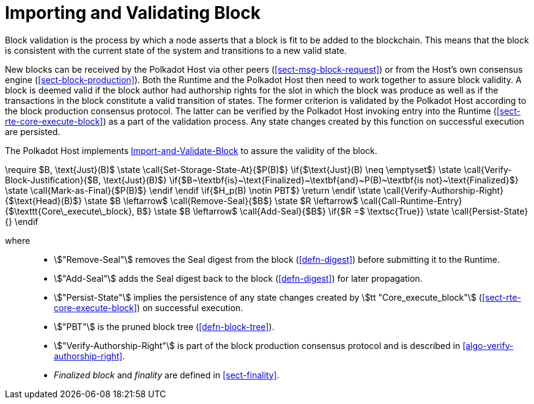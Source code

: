 [#sect-block-validation]
= Importing and Validating Block

Block validation is the process by which a node asserts that a block is fit to
be added to the blockchain. This means that the block is consistent with the
current state of the system and transitions to a new valid state.

New blocks can be received by the Polkadot Host via other peers
(<<sect-msg-block-request>>) or from the Host’s own consensus engine
(<<sect-block-production>>). Both the Runtime and the Polkadot Host then need to
work together to assure block validity. A block is deemed valid if the block
author had authorship rights for the slot in which the block was produce as well
as if the transactions in the block constitute a valid transition of states. The
former criterion is validated by the Polkadot Host according to the block
production consensus protocol. The latter can be verified by the Polkadot Host
invoking entry into the Runtime (<<sect-rte-core-execute-block>>) as a part
of the validation process. Any state changes created by this function on
successful execution are persisted.

The Polkadot Host implements <<algo-import-and-validate-block>> to assure the
validity of the block.

****
.Import-and-Validate-Block
[pseudocode#algo-import-and-validate-block]
++++
\require $B, \text{Just}(B)$

\state \call{Set-Storage-State-At}{$P(B)$}

\if{$\text{Just}(B) \neq \emptyset$}

    \state \call{Verify-Block-Justification}{$B, \text{Just}(B)$}

    \if{$B~\textbf{is}~\text{Finalized}~\textbf{and}~P(B)~\textbf{is not}~\text{Finalized}$}

        \state \call{Mark-as-Final}{$P(B)$}

     \endif

\endif

\if{$H_p(B) \notin PBT$}

    \return

\endif

\state \call{Verify-Authorship-Right}{$\text{Head}(B)$}

\state $B \leftarrow$ \call{Remove-Seal}{$B$}

\state $R \leftarrow$ \call{Call-Runtime-Entry}{$\texttt{Core\_execute\_block}, B$}

\state $B \leftarrow$ \call{Add-Seal}{$B$}

\if{$R =$ \textsc{True}}

    \state \call{Persist-State}{}

\endif
++++

where::
* stem:["Remove-Seal"] removes the Seal digest from the block (<<defn-digest>>)
before submitting it to the Runtime.
* stem:["Add-Seal"] adds the Seal digest back to the block (<<defn-digest>>) for
later propagation.
* stem:["Persist-State"] implies the persistence of any state changes created by
stem:[tt "Core_execute_block"] (<<sect-rte-core-execute-block>>) on successful
execution.
* stem:["PBT"] is the pruned block tree (<<defn-block-tree>>).
* stem:["Verify-Authorship-Right"] is part of the block production consensus
protocol and is described in <<algo-verify-authorship-right>>.
* _Finalized block_ and _finality_ are defined in <<sect-finality>>.
****
